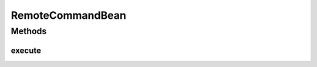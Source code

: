 .. java:import:: hk.hku.cecid.piazza.commons.ejb AbstractSessionBean

.. java:import:: hk.hku.cecid.piazza.commons.util InstanceException

.. java:import:: java.lang.reflect InvocationTargetException

RemoteCommandBean
=================

.. java:package:: hk.hku.cecid.piazza.commons.ejb.util
   :noindex:

.. java:type:: public class RemoteCommandBean extends AbstractSessionBean

   RemoteCommandBean is the session bean class of RemoteCommand. It can execute a registered command with the given parameters.

   :author: Hugo Y. K. Lam

   **See also:** :java:ref:`RemoteCommand`, :java:ref:`RemoteCommandHandler`

Methods
-------
execute
^^^^^^^

.. java:method:: public Object execute(String cmdName, Object[] parameters) throws InstanceException, InvocationTargetException
   :outertype: RemoteCommandBean

   Executes a registered command with the given parameters.

   :param cmdName: the command name.
   :param parameters: parameters for the target method invocation.
   :throws InstanceException: if the instance of the target class cannot be created or the method could not be invoked.
   :throws InvocationTargetException: if the invoked method has thrown an exception.
   :throws NullPointerException: if the command is not registered.
   :return: the object returned by the invoked method.

